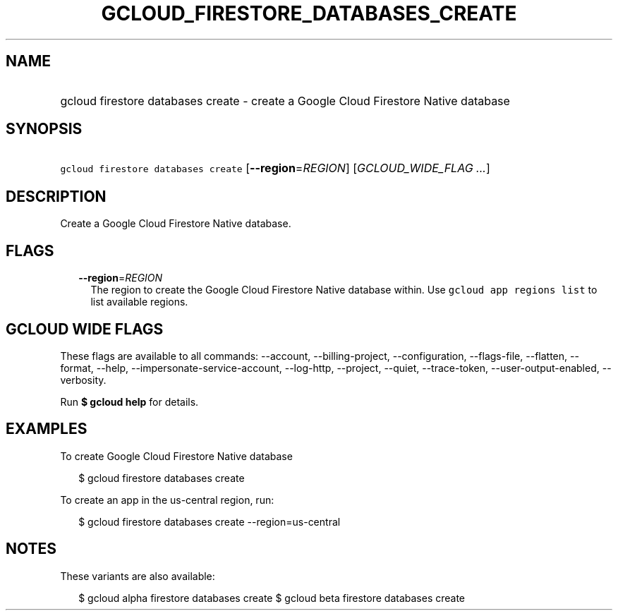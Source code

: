
.TH "GCLOUD_FIRESTORE_DATABASES_CREATE" 1



.SH "NAME"
.HP
gcloud firestore databases create \- create a Google Cloud Firestore Native database



.SH "SYNOPSIS"
.HP
\f5gcloud firestore databases create\fR [\fB\-\-region\fR=\fIREGION\fR] [\fIGCLOUD_WIDE_FLAG\ ...\fR]



.SH "DESCRIPTION"

Create a Google Cloud Firestore Native database.



.SH "FLAGS"

.RS 2m
.TP 2m
\fB\-\-region\fR=\fIREGION\fR
The region to create the Google Cloud Firestore Native database within. Use
\f5gcloud app regions list\fR to list available regions.


.RE
.sp

.SH "GCLOUD WIDE FLAGS"

These flags are available to all commands: \-\-account, \-\-billing\-project,
\-\-configuration, \-\-flags\-file, \-\-flatten, \-\-format, \-\-help,
\-\-impersonate\-service\-account, \-\-log\-http, \-\-project, \-\-quiet,
\-\-trace\-token, \-\-user\-output\-enabled, \-\-verbosity.

Run \fB$ gcloud help\fR for details.



.SH "EXAMPLES"

To create Google Cloud Firestore Native database

.RS 2m
$ gcloud firestore databases create
.RE

To create an app in the us\-central region, run:

.RS 2m
$ gcloud firestore databases create \-\-region=us\-central
.RE



.SH "NOTES"

These variants are also available:

.RS 2m
$ gcloud alpha firestore databases create
$ gcloud beta firestore databases create
.RE

